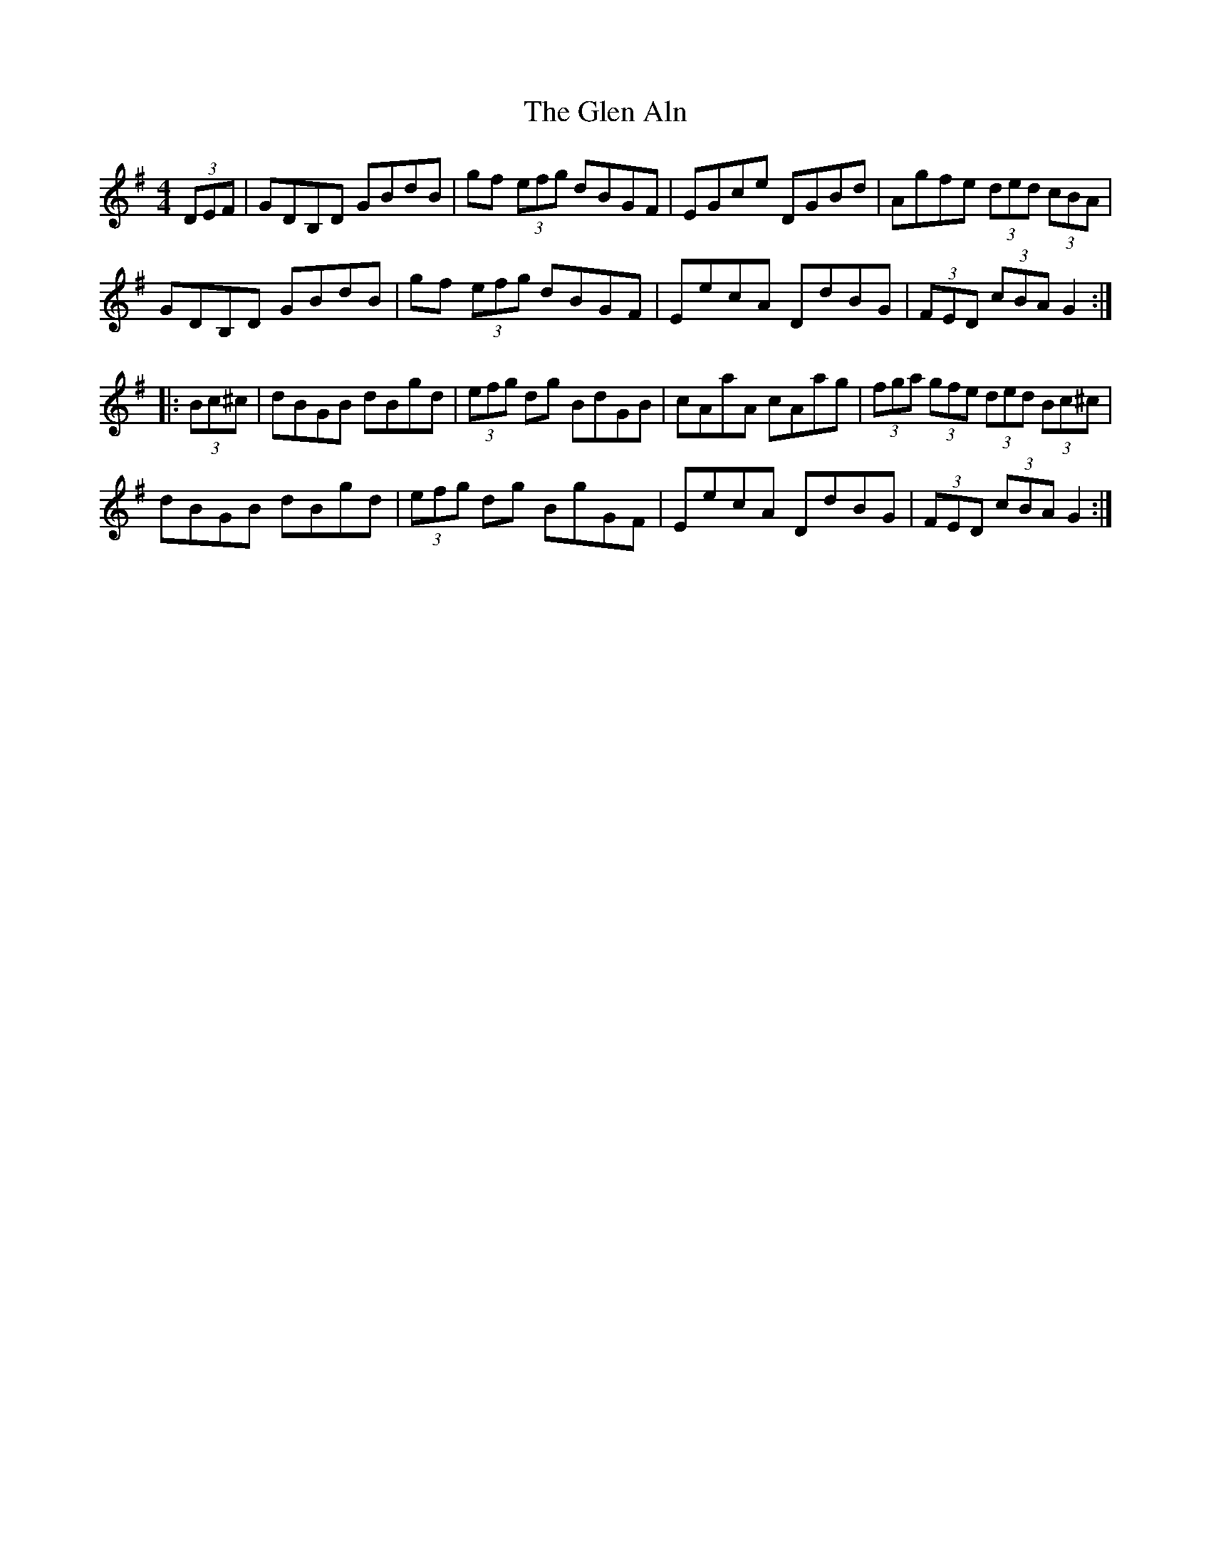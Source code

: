 X: 15415
T: Glen Aln, The
R: hornpipe
M: 4/4
K: Gmajor
(3DEF|GDB,D GBdB|gf (3efg dBGF|EGce DGBd|Agfe (3ded (3cBA|
GDB,D GBdB|gf (3efg dBGF|EecA DdBG|(3FED (3cBA G2:|
|:(3Bc^c|dBGB dBgd|(3efg dg BdGB|cAaA cAag|(3fga (3gfe (3ded (3Bc^c|
dBGB dBgd|(3efg dg BgGF|EecA DdBG|(3FED (3cBA G2:|

